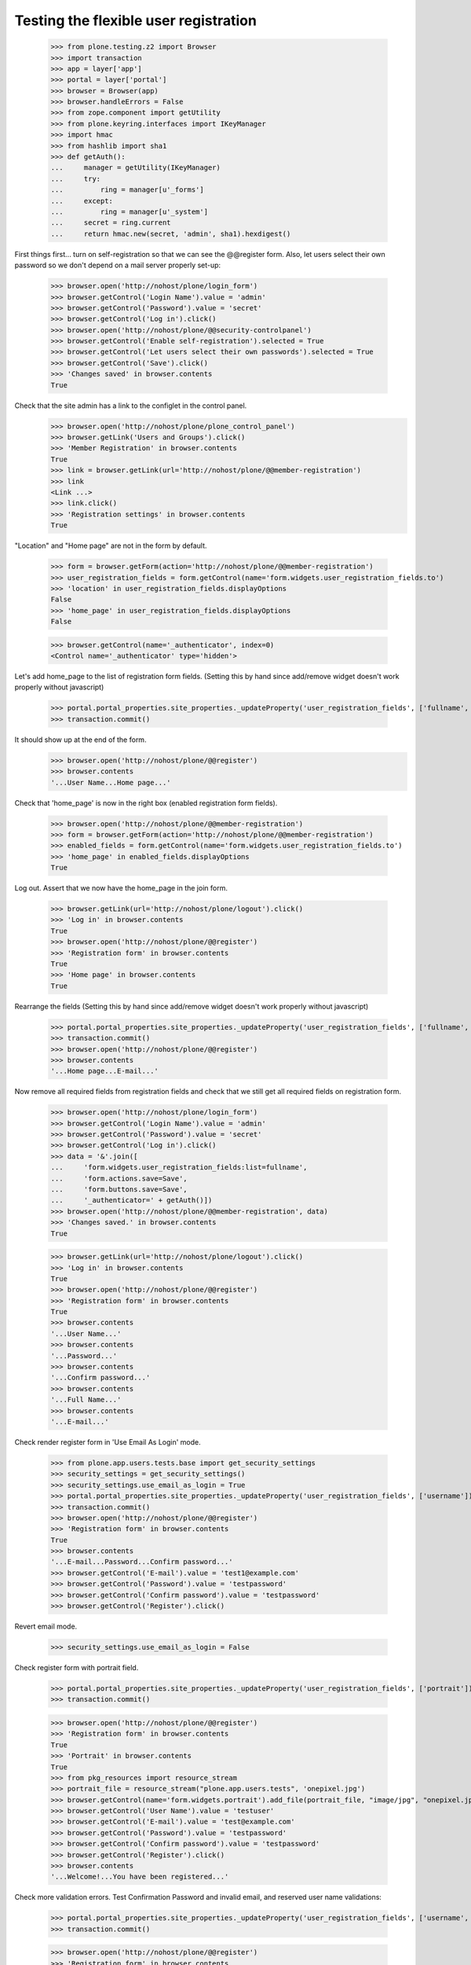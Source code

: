 ======================================
Testing the flexible user registration
======================================

    >>> from plone.testing.z2 import Browser
    >>> import transaction
    >>> app = layer['app']
    >>> portal = layer['portal']
    >>> browser = Browser(app)
    >>> browser.handleErrors = False
    >>> from zope.component import getUtility
    >>> from plone.keyring.interfaces import IKeyManager
    >>> import hmac
    >>> from hashlib import sha1
    >>> def getAuth():
    ...     manager = getUtility(IKeyManager)
    ...     try:
    ...         ring = manager[u'_forms']
    ...     except:
    ...         ring = manager[u'_system']
    ...     secret = ring.current
    ...     return hmac.new(secret, 'admin', sha1).hexdigest()


First things first... turn on self-registration so that we can see the
@@register form. Also, let users select their own password so we don't
depend on a mail server properly set-up:
    >>> browser.open('http://nohost/plone/login_form')
    >>> browser.getControl('Login Name').value = 'admin'
    >>> browser.getControl('Password').value = 'secret'
    >>> browser.getControl('Log in').click()
    >>> browser.open('http://nohost/plone/@@security-controlpanel')
    >>> browser.getControl('Enable self-registration').selected = True
    >>> browser.getControl('Let users select their own passwords').selected = True
    >>> browser.getControl('Save').click()
    >>> 'Changes saved' in browser.contents
    True

Check that the site admin has a link to the configlet in the control panel.
    >>> browser.open('http://nohost/plone/plone_control_panel')
    >>> browser.getLink('Users and Groups').click()
    >>> 'Member Registration' in browser.contents
    True
    >>> link = browser.getLink(url='http://nohost/plone/@@member-registration')
    >>> link
    <Link ...>
    >>> link.click()
    >>> 'Registration settings' in browser.contents
    True

"Location" and "Home page" are not in the form by default.

    >>> form = browser.getForm(action='http://nohost/plone/@@member-registration')
    >>> user_registration_fields = form.getControl(name='form.widgets.user_registration_fields.to')
    >>> 'location' in user_registration_fields.displayOptions
    False
    >>> 'home_page' in user_registration_fields.displayOptions
    False

    >>> browser.getControl(name='_authenticator', index=0)
    <Control name='_authenticator' type='hidden'>

Let's add home_page to the list of registration form fields.
(Setting this by hand since add/remove widget doesn't work properly without javascript)
    >>> portal.portal_properties.site_properties._updateProperty('user_registration_fields', ['fullname', 'username', 'email', 'password', 'home_page'])
    >>> transaction.commit()

It should show up at the end of the form.
    >>> browser.open('http://nohost/plone/@@register')
    >>> browser.contents
    '...User Name...Home page...'

Check that 'home_page' is now in the right box (enabled registration form fields).

    >>> browser.open('http://nohost/plone/@@member-registration')
    >>> form = browser.getForm(action='http://nohost/plone/@@member-registration')
    >>> enabled_fields = form.getControl(name='form.widgets.user_registration_fields.to')
    >>> 'home_page' in enabled_fields.displayOptions
    True

Log out. Assert that we now have the home_page in the join form.

    >>> browser.getLink(url='http://nohost/plone/logout').click()
    >>> 'Log in' in browser.contents
    True
    >>> browser.open('http://nohost/plone/@@register')
    >>> 'Registration form' in browser.contents
    True
    >>> 'Home page' in browser.contents
    True

Rearrange the fields
(Setting this by hand since add/remove widget doesn't work properly without javascript)
    >>> portal.portal_properties.site_properties._updateProperty('user_registration_fields', ['fullname', 'username', 'password', 'home_page', 'email'])
    >>> transaction.commit()
    >>> browser.open('http://nohost/plone/@@register')
    >>> browser.contents
    '...Home page...E-mail...'

Now remove all required fields from registration fields and check that we still
get all required fields on registration form.

    >>> browser.open('http://nohost/plone/login_form')
    >>> browser.getControl('Login Name').value = 'admin'
    >>> browser.getControl('Password').value = 'secret'
    >>> browser.getControl('Log in').click()
    >>> data = '&'.join([
    ...     'form.widgets.user_registration_fields:list=fullname',
    ...     'form.actions.save=Save',
    ...     'form.buttons.save=Save',
    ...     '_authenticator=' + getAuth()])
    >>> browser.open('http://nohost/plone/@@member-registration', data)
    >>> 'Changes saved.' in browser.contents
    True

    >>> browser.getLink(url='http://nohost/plone/logout').click()
    >>> 'Log in' in browser.contents
    True
    >>> browser.open('http://nohost/plone/@@register')
    >>> 'Registration form' in browser.contents
    True
    >>> browser.contents
    '...User Name...'
    >>> browser.contents
    '...Password...'
    >>> browser.contents
    '...Confirm password...'
    >>> browser.contents
    '...Full Name...'
    >>> browser.contents
    '...E-mail...'


Check render register form in 'Use Email As Login' mode.

    >>> from plone.app.users.tests.base import get_security_settings
    >>> security_settings = get_security_settings()
    >>> security_settings.use_email_as_login = True
    >>> portal.portal_properties.site_properties._updateProperty('user_registration_fields', ['username'])
    >>> transaction.commit()
    >>> browser.open('http://nohost/plone/@@register')
    >>> 'Registration form' in browser.contents
    True
    >>> browser.contents
    '...E-mail...Password...Confirm password...'
    >>> browser.getControl('E-mail').value = 'test1@example.com'
    >>> browser.getControl('Password').value = 'testpassword'
    >>> browser.getControl('Confirm password').value = 'testpassword'
    >>> browser.getControl('Register').click()

Revert email mode.

    >>> security_settings.use_email_as_login = False

Check register form with portrait field.

    >>> portal.portal_properties.site_properties._updateProperty('user_registration_fields', ['portrait'])
    >>> transaction.commit()

    >>> browser.open('http://nohost/plone/@@register')
    >>> 'Registration form' in browser.contents
    True
    >>> 'Portrait' in browser.contents
    True
    >>> from pkg_resources import resource_stream
    >>> portrait_file = resource_stream("plone.app.users.tests", 'onepixel.jpg')
    >>> browser.getControl(name='form.widgets.portrait').add_file(portrait_file, "image/jpg", "onepixel.jpg")
    >>> browser.getControl('User Name').value = 'testuser'
    >>> browser.getControl('E-mail').value = 'test@example.com'
    >>> browser.getControl('Password').value = 'testpassword'
    >>> browser.getControl('Confirm password').value = 'testpassword'
    >>> browser.getControl('Register').click()
    >>> browser.contents
    '...Welcome!...You have been registered...'

Check more validation errors. Test Confirmation Password and invalid
email, and reserved user name validations:

    >>> portal.portal_properties.site_properties._updateProperty('user_registration_fields', ['username', 'email', 'password', 'mail_me'])
    >>> transaction.commit()

    >>> browser.open('http://nohost/plone/@@register')
    >>> 'Registration form' in browser.contents
    True
    >>> browser.getControl('User Name').value = 'plone'
    >>> browser.getControl('E-mail').value = 'invalid email'
    >>> browser.getControl('Password').value = 'testpassword'
    >>> browser.getControl('Confirm password').value = 'testpassword2'
    >>> browser.getControl('Register').click()
    >>> browser.contents
    '...There were errors...'
    >>> browser.contents
    '...This username is reserved...Invalid email address...Passwords do not match...'

Now also check username which is already in use:

    >>> browser.getControl('User Name').value = 'admin'
    >>> browser.getControl('Register').click()
    >>> browser.contents
    '...The login name you selected is already in use...'

More Tests for Control Panel Form
---------------------------------

What if we do not do any changes but click submit button?

We do this with 'open' method as our list widget uses javascript that is not
supported by our test browser.

Set list of registration fields:

    >>> portal.portal_properties.site_properties._updateProperty('user_registration_fields', ['username', 'email'])
    >>> transaction.commit()

Login as admin.

    >>> browser.open('http://nohost/plone/login_form')
    >>> browser.getControl('Login Name').value = 'admin'
    >>> browser.getControl('Password').value = 'secret'
    >>> browser.getControl('Log in').click()

Open up control panel form.

    >>> browser.open('http://nohost/plone/@@member-registration')
    >>> 'Registration settings' in browser.contents
    True

Submit form with the same set of fields:

    >>> data = '&'.join([
    ...     'form.widgets.user_registration_fields:list=username',
    ...     'form.widgets.user_registration_fields:list=email',
    ...     'form.actions.save=Save',
    ...     'form.buttons.save=Save',
    ...     '_authenticator=' + getAuth()])
    >>> browser.open('http://nohost/plone/@@member-registration', data)
    >>> 'No changes made.' in browser.contents
    True

Now let's test Cancel button:

    >>> browser.getControl('Cancel').click()
    >>> browser.url
    'http://nohost/plone/plone_control_panel'
    >>> 'Changes canceled.' in browser.contents
    True
